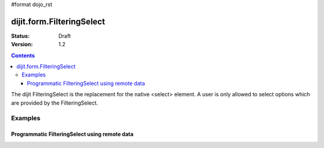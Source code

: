 #format dojo_rst

dijit.form.FilteringSelect
==========================

:Status: Draft
:Version: 1.2

.. contents::
  :depth: 3

The dijit FilteringSelect is the replacement for the native <select> element. A user is only allowed to select options which are provided by the FilteringSelect.

Examples
--------

Programmatic FilteringSelect using remote data
~~~~~~~~~~~~~~~~~~~~~~~~~~~~~~~~~~~~~~~~~~~~~~

.. cv-compound::

  .. cv:: javascript

    <script type="text/javascript">
      dojo.require("dijit.form.FilteringSelect");
      dojo.require("dojo.data.ItemFileReadStore");
      
      dojo.addOnLoad(function(){
        var store = new dojo.data.ItemFileReadStore({url: "http://docs.dojocampus.org/moin_static163/js/dojo/trunk/dijit/tests/_data/states.json"});       
        var filteringSelect = new dijit.form.FilteringSelect({id: "stateSelect", store: store, searchAttr: "name"}, "stateSelect");
      });
    </script>

  .. cv:: html

    <div id="stateSelect"></div>
